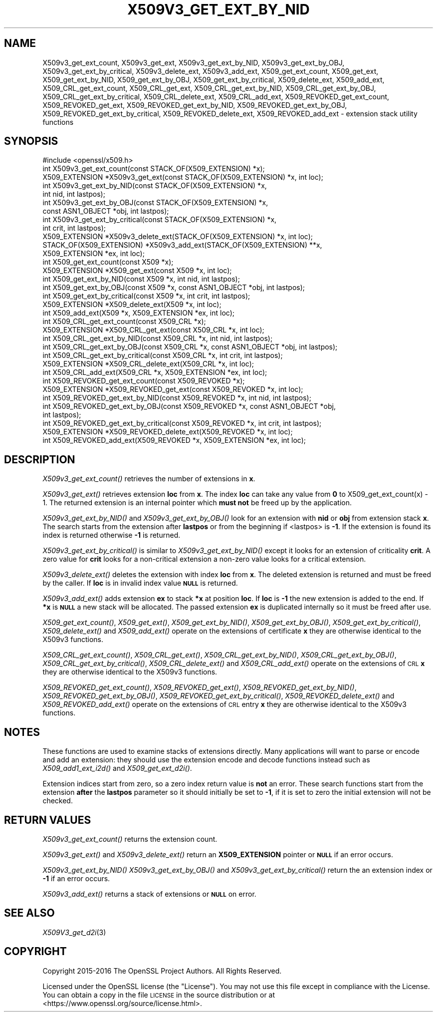 .\" Automatically generated by Pod::Man 2.28 (Pod::Simple 3.29)
.\"
.\" Standard preamble:
.\" ========================================================================
.de Sp \" Vertical space (when we can't use .PP)
.if t .sp .5v
.if n .sp
..
.de Vb \" Begin verbatim text
.ft CW
.nf
.ne \\$1
..
.de Ve \" End verbatim text
.ft R
.fi
..
.\" Set up some character translations and predefined strings.  \*(-- will
.\" give an unbreakable dash, \*(PI will give pi, \*(L" will give a left
.\" double quote, and \*(R" will give a right double quote.  \*(C+ will
.\" give a nicer C++.  Capital omega is used to do unbreakable dashes and
.\" therefore won't be available.  \*(C` and \*(C' expand to `' in nroff,
.\" nothing in troff, for use with C<>.
.tr \(*W-
.ds C+ C\v'-.1v'\h'-1p'\s-2+\h'-1p'+\s0\v'.1v'\h'-1p'
.ie n \{\
.    ds -- \(*W-
.    ds PI pi
.    if (\n(.H=4u)&(1m=24u) .ds -- \(*W\h'-12u'\(*W\h'-12u'-\" diablo 10 pitch
.    if (\n(.H=4u)&(1m=20u) .ds -- \(*W\h'-12u'\(*W\h'-8u'-\"  diablo 12 pitch
.    ds L" ""
.    ds R" ""
.    ds C` ""
.    ds C' ""
'br\}
.el\{\
.    ds -- \|\(em\|
.    ds PI \(*p
.    ds L" ``
.    ds R" ''
.    ds C`
.    ds C'
'br\}
.\"
.\" Escape single quotes in literal strings from groff's Unicode transform.
.ie \n(.g .ds Aq \(aq
.el       .ds Aq '
.\"
.\" If the F register is turned on, we'll generate index entries on stderr for
.\" titles (.TH), headers (.SH), subsections (.SS), items (.Ip), and index
.\" entries marked with X<> in POD.  Of course, you'll have to process the
.\" output yourself in some meaningful fashion.
.\"
.\" Avoid warning from groff about undefined register 'F'.
.de IX
..
.nr rF 0
.if \n(.g .if rF .nr rF 1
.if (\n(rF:(\n(.g==0)) \{
.    if \nF \{
.        de IX
.        tm Index:\\$1\t\\n%\t"\\$2"
..
.        if !\nF==2 \{
.            nr % 0
.            nr F 2
.        \}
.    \}
.\}
.rr rF
.\"
.\" Accent mark definitions (@(#)ms.acc 1.5 88/02/08 SMI; from UCB 4.2).
.\" Fear.  Run.  Save yourself.  No user-serviceable parts.
.    \" fudge factors for nroff and troff
.if n \{\
.    ds #H 0
.    ds #V .8m
.    ds #F .3m
.    ds #[ \f1
.    ds #] \fP
.\}
.if t \{\
.    ds #H ((1u-(\\\\n(.fu%2u))*.13m)
.    ds #V .6m
.    ds #F 0
.    ds #[ \&
.    ds #] \&
.\}
.    \" simple accents for nroff and troff
.if n \{\
.    ds ' \&
.    ds ` \&
.    ds ^ \&
.    ds , \&
.    ds ~ ~
.    ds /
.\}
.if t \{\
.    ds ' \\k:\h'-(\\n(.wu*8/10-\*(#H)'\'\h"|\\n:u"
.    ds ` \\k:\h'-(\\n(.wu*8/10-\*(#H)'\`\h'|\\n:u'
.    ds ^ \\k:\h'-(\\n(.wu*10/11-\*(#H)'^\h'|\\n:u'
.    ds , \\k:\h'-(\\n(.wu*8/10)',\h'|\\n:u'
.    ds ~ \\k:\h'-(\\n(.wu-\*(#H-.1m)'~\h'|\\n:u'
.    ds / \\k:\h'-(\\n(.wu*8/10-\*(#H)'\z\(sl\h'|\\n:u'
.\}
.    \" troff and (daisy-wheel) nroff accents
.ds : \\k:\h'-(\\n(.wu*8/10-\*(#H+.1m+\*(#F)'\v'-\*(#V'\z.\h'.2m+\*(#F'.\h'|\\n:u'\v'\*(#V'
.ds 8 \h'\*(#H'\(*b\h'-\*(#H'
.ds o \\k:\h'-(\\n(.wu+\w'\(de'u-\*(#H)/2u'\v'-.3n'\*(#[\z\(de\v'.3n'\h'|\\n:u'\*(#]
.ds d- \h'\*(#H'\(pd\h'-\w'~'u'\v'-.25m'\f2\(hy\fP\v'.25m'\h'-\*(#H'
.ds D- D\\k:\h'-\w'D'u'\v'-.11m'\z\(hy\v'.11m'\h'|\\n:u'
.ds th \*(#[\v'.3m'\s+1I\s-1\v'-.3m'\h'-(\w'I'u*2/3)'\s-1o\s+1\*(#]
.ds Th \*(#[\s+2I\s-2\h'-\w'I'u*3/5'\v'-.3m'o\v'.3m'\*(#]
.ds ae a\h'-(\w'a'u*4/10)'e
.ds Ae A\h'-(\w'A'u*4/10)'E
.    \" corrections for vroff
.if v .ds ~ \\k:\h'-(\\n(.wu*9/10-\*(#H)'\s-2\u~\d\s+2\h'|\\n:u'
.if v .ds ^ \\k:\h'-(\\n(.wu*10/11-\*(#H)'\v'-.4m'^\v'.4m'\h'|\\n:u'
.    \" for low resolution devices (crt and lpr)
.if \n(.H>23 .if \n(.V>19 \
\{\
.    ds : e
.    ds 8 ss
.    ds o a
.    ds d- d\h'-1'\(ga
.    ds D- D\h'-1'\(hy
.    ds th \o'bp'
.    ds Th \o'LP'
.    ds ae ae
.    ds Ae AE
.\}
.rm #[ #] #H #V #F C
.\" ========================================================================
.\"
.IX Title "X509V3_GET_EXT_BY_NID 3"
.TH X509V3_GET_EXT_BY_NID 3 "2018-03-27" "1.1.0h" "OpenSSL"
.\" For nroff, turn off justification.  Always turn off hyphenation; it makes
.\" way too many mistakes in technical documents.
.if n .ad l
.nh
.SH "NAME"
X509v3_get_ext_count, X509v3_get_ext, X509v3_get_ext_by_NID,
X509v3_get_ext_by_OBJ, X509v3_get_ext_by_critical, X509v3_delete_ext,
X509v3_add_ext, X509_get_ext_count, X509_get_ext,
X509_get_ext_by_NID, X509_get_ext_by_OBJ, X509_get_ext_by_critical,
X509_delete_ext, X509_add_ext, X509_CRL_get_ext_count, X509_CRL_get_ext,
X509_CRL_get_ext_by_NID, X509_CRL_get_ext_by_OBJ, X509_CRL_get_ext_by_critical,
X509_CRL_delete_ext, X509_CRL_add_ext, X509_REVOKED_get_ext_count,
X509_REVOKED_get_ext, X509_REVOKED_get_ext_by_NID, X509_REVOKED_get_ext_by_OBJ,
X509_REVOKED_get_ext_by_critical, X509_REVOKED_delete_ext,
X509_REVOKED_add_ext \- extension stack utility functions
.SH "SYNOPSIS"
.IX Header "SYNOPSIS"
.Vb 1
\& #include <openssl/x509.h>
\&
\& int X509v3_get_ext_count(const STACK_OF(X509_EXTENSION) *x);
\& X509_EXTENSION *X509v3_get_ext(const STACK_OF(X509_EXTENSION) *x, int loc);
\&
\& int X509v3_get_ext_by_NID(const STACK_OF(X509_EXTENSION) *x,
\&                           int nid, int lastpos);
\& int X509v3_get_ext_by_OBJ(const STACK_OF(X509_EXTENSION) *x,
\&                           const ASN1_OBJECT *obj, int lastpos);
\& int X509v3_get_ext_by_critical(const STACK_OF(X509_EXTENSION) *x,
\&                                int crit, int lastpos);
\& X509_EXTENSION *X509v3_delete_ext(STACK_OF(X509_EXTENSION) *x, int loc);
\& STACK_OF(X509_EXTENSION) *X509v3_add_ext(STACK_OF(X509_EXTENSION) **x,
\&                                          X509_EXTENSION *ex, int loc);
\&
\& int X509_get_ext_count(const X509 *x);
\& X509_EXTENSION *X509_get_ext(const X509 *x, int loc);
\& int X509_get_ext_by_NID(const X509 *x, int nid, int lastpos);
\& int X509_get_ext_by_OBJ(const X509 *x, const ASN1_OBJECT *obj, int lastpos);
\& int X509_get_ext_by_critical(const X509 *x, int crit, int lastpos);
\& X509_EXTENSION *X509_delete_ext(X509 *x, int loc);
\& int X509_add_ext(X509 *x, X509_EXTENSION *ex, int loc);
\&
\& int X509_CRL_get_ext_count(const X509_CRL *x);
\& X509_EXTENSION *X509_CRL_get_ext(const X509_CRL *x, int loc);
\& int X509_CRL_get_ext_by_NID(const X509_CRL *x, int nid, int lastpos);
\& int X509_CRL_get_ext_by_OBJ(const X509_CRL *x, const ASN1_OBJECT *obj, int lastpos);
\& int X509_CRL_get_ext_by_critical(const X509_CRL *x, int crit, int lastpos);
\& X509_EXTENSION *X509_CRL_delete_ext(X509_CRL *x, int loc);
\& int X509_CRL_add_ext(X509_CRL *x, X509_EXTENSION *ex, int loc);
\&
\& int X509_REVOKED_get_ext_count(const X509_REVOKED *x);
\& X509_EXTENSION *X509_REVOKED_get_ext(const X509_REVOKED *x, int loc);
\& int X509_REVOKED_get_ext_by_NID(const X509_REVOKED *x, int nid, int lastpos);
\& int X509_REVOKED_get_ext_by_OBJ(const X509_REVOKED *x, const ASN1_OBJECT *obj,
\&                                int lastpos);
\& int X509_REVOKED_get_ext_by_critical(const X509_REVOKED *x, int crit, int lastpos);
\& X509_EXTENSION *X509_REVOKED_delete_ext(X509_REVOKED *x, int loc);
\& int X509_REVOKED_add_ext(X509_REVOKED *x, X509_EXTENSION *ex, int loc);
.Ve
.SH "DESCRIPTION"
.IX Header "DESCRIPTION"
\&\fIX509v3_get_ext_count()\fR retrieves the number of extensions in \fBx\fR.
.PP
\&\fIX509v3_get_ext()\fR retrieves extension \fBloc\fR from \fBx\fR. The index \fBloc\fR
can take any value from \fB0\fR to X509_get_ext_count(x) \- 1. The returned
extension is an internal pointer which \fBmust not\fR be freed up by the
application.
.PP
\&\fIX509v3_get_ext_by_NID()\fR and \fIX509v3_get_ext_by_OBJ()\fR look for an extension
with \fBnid\fR or \fBobj\fR from extension stack \fBx\fR. The search starts from the
extension after \fBlastpos\fR or from the beginning if <lastpos> is \fB\-1\fR. If
the extension is found its index is returned otherwise \fB\-1\fR is returned.
.PP
\&\fIX509v3_get_ext_by_critical()\fR is similar to \fIX509v3_get_ext_by_NID()\fR except it
looks for an extension of criticality \fBcrit\fR. A zero value for \fBcrit\fR
looks for a non-critical extension a non-zero value looks for a critical
extension.
.PP
\&\fIX509v3_delete_ext()\fR deletes the extension with index \fBloc\fR from \fBx\fR. The
deleted extension is returned and must be freed by the caller. If \fBloc\fR
is in invalid index value \fB\s-1NULL\s0\fR is returned.
.PP
\&\fIX509v3_add_ext()\fR adds extension \fBex\fR to stack \fB*x\fR at position \fBloc\fR. If
\&\fBloc\fR is \fB\-1\fR the new extension is added to the end. If \fB*x\fR is \fB\s-1NULL\s0\fR
a new stack will be allocated. The passed extension \fBex\fR is duplicated
internally so it must be freed after use.
.PP
\&\fIX509_get_ext_count()\fR, \fIX509_get_ext()\fR, \fIX509_get_ext_by_NID()\fR,
\&\fIX509_get_ext_by_OBJ()\fR, \fIX509_get_ext_by_critical()\fR, \fIX509_delete_ext()\fR
and \fIX509_add_ext()\fR operate on the extensions of certificate \fBx\fR they are
otherwise identical to the X509v3 functions.
.PP
\&\fIX509_CRL_get_ext_count()\fR, \fIX509_CRL_get_ext()\fR, \fIX509_CRL_get_ext_by_NID()\fR,
\&\fIX509_CRL_get_ext_by_OBJ()\fR, \fIX509_CRL_get_ext_by_critical()\fR,
\&\fIX509_CRL_delete_ext()\fR and \fIX509_CRL_add_ext()\fR operate on the extensions of
\&\s-1CRL \s0\fBx\fR they are otherwise identical to the X509v3 functions.
.PP
\&\fIX509_REVOKED_get_ext_count()\fR, \fIX509_REVOKED_get_ext()\fR,
\&\fIX509_REVOKED_get_ext_by_NID()\fR, \fIX509_REVOKED_get_ext_by_OBJ()\fR,
\&\fIX509_REVOKED_get_ext_by_critical()\fR, \fIX509_REVOKED_delete_ext()\fR and
\&\fIX509_REVOKED_add_ext()\fR operate on the extensions of \s-1CRL\s0 entry \fBx\fR
they are otherwise identical to the X509v3 functions.
.SH "NOTES"
.IX Header "NOTES"
These functions are used to examine stacks of extensions directly. Many
applications will want to parse or encode and add an extension: they should
use the extension encode and decode functions instead such as
\&\fIX509_add1_ext_i2d()\fR and \fIX509_get_ext_d2i()\fR.
.PP
Extension indices start from zero, so a zero index return value is \fBnot\fR an
error. These search functions start from the extension \fBafter\fR the \fBlastpos\fR
parameter so it should initially be set to \fB\-1\fR, if it is set to zero the
initial extension will not be checked.
.SH "RETURN VALUES"
.IX Header "RETURN VALUES"
\&\fIX509v3_get_ext_count()\fR returns the extension count.
.PP
\&\fIX509v3_get_ext()\fR and \fIX509v3_delete_ext()\fR return an \fBX509_EXTENSION\fR pointer
or \fB\s-1NULL\s0\fR if an error occurs.
.PP
\&\fIX509v3_get_ext_by_NID()\fR \fIX509v3_get_ext_by_OBJ()\fR and
\&\fIX509v3_get_ext_by_critical()\fR return the an extension index or \fB\-1\fR if an
error occurs.
.PP
\&\fIX509v3_add_ext()\fR returns a stack of extensions or \fB\s-1NULL\s0\fR on error.
.SH "SEE ALSO"
.IX Header "SEE ALSO"
\&\fIX509V3_get_d2i\fR\|(3)
.SH "COPYRIGHT"
.IX Header "COPYRIGHT"
Copyright 2015\-2016 The OpenSSL Project Authors. All Rights Reserved.
.PP
Licensed under the OpenSSL license (the \*(L"License\*(R").  You may not use
this file except in compliance with the License.  You can obtain a copy
in the file \s-1LICENSE\s0 in the source distribution or at
<https://www.openssl.org/source/license.html>.
